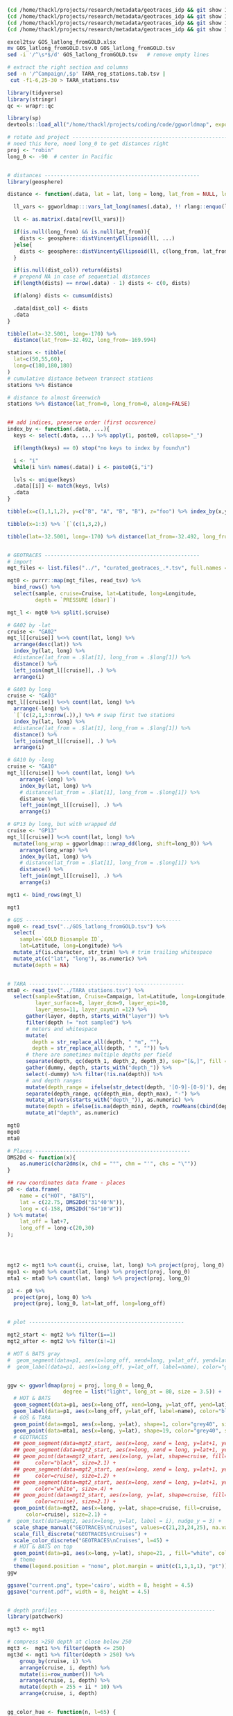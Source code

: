 

#+BEGIN_SRC sh
(cd /home/thackl/projects/research/metadata/geotraces_idp && git show 19a830d8ea:curated_geotraces_metadata_ga02.tsv) > curated_geotraces_metadata_ga02.tsv;
(cd /home/thackl/projects/research/metadata/geotraces_idp && git show 19a830d8ea:curated_geotraces_metadata_ga03.tsv) > curated_geotraces_metadata_ga03.tsv;
(cd /home/thackl/projects/research/metadata/geotraces_idp && git show 19a830d8ea:curated_geotraces_metadata_ga10.tsv) > curated_geotraces_metadata_ga10.tsv;
(cd /home/thackl/projects/research/metadata/geotraces_idp && git show 19a830d8ea:curated_geotraces_metadata_gp13.tsv) > curated_geotraces_metadata_gp13.tsv;

excel2tsv GOS_latlong_fromGOLD.xlsx
mv GOS_latlong_fromGOLD.tsv.0 GOS_latlong_fromGOLD.tsv
sed -i '/^\s*$/d' GOS_latlong_fromGOLD.tsv   # remove empty lines

# extract the right section and columns
sed -n '/^Campaign/,$p' TARA_reg_stations.tab.tsv |
 cut -f1-6,25-30 > TARA_stations.tsv

#+END_SRC


#+BEGIN_SRC R
library(tidyverse)
library(stringr)
qc <- wrapr::qc

library(sp)
devtools::load_all("/home/thackl/projects/coding/code/ggworldmap", export_all=FALSE)

# rotate and project --------------------------------------------------
# need this here, need long_0 to get distances right
proj <- "robin"
long_0 <- -90  # center in Pacific


# distances --------------------------------------------------
library(geosphere)

distance <- function(.data, lat = lat, long = long, lat_from = NULL, long_from = NULL, dist_col = "dist", along = TRUE, ...){

  ll_vars <- ggworldmap:::vars_lat_long(names(.data), !! rlang::enquo(lat), !! rlang::enquo(long))

  ll <- as.matrix(.data[rev(ll_vars)])
  
  if(is.null(long_from) && is.null(lat_from)){
    dists <- geosphere::distVincentyEllipsoid(ll, ...)
  }else{
    dists <- geosphere::distVincentyEllipsoid(ll, c(long_from, lat_from), ...)
  }

  if(is.null(dist_col)) return(dists)
  # prepend NA in case of sequential distances
  if(length(dists) == nrow(.data) - 1) dists <- c(0, dists)

  if(along) dists <- cumsum(dists)
  
  .data[dist_col] <- dists
  .data
}
 
tibble(lat=-32.5001, long=-170) %>%
  distance(lat_from=-32.492, long_from=-169.994)

stations <- tibble(
  lat=c(50,55,60),
  long=c(180,180,180)
)
# cumulative distance between transect stations
stations %>% distance

# distance to almost Greenwich
stations %>% distance(lat_from=0, long_from=0, along=FALSE)


## add indices, preserve order (first occurence)
index_by <- function(.data, ...){
  keys <- select(.data, ...) %>% apply(1, paste0, collapse="_")

  if(length(keys) == 0) stop("no keys to index by found\n")

  i <- "i"
  while(i %in% names(.data)) i <- paste0(i,"i")
  
  lvls <- unique(keys)
  .data[[i]] <- match(keys, lvls)
  .data
}

tibble(x=c(1,1,1,2), y=c("B", "A", "B", "B"), z="foo") %>% index_by(x,y)

tibble(x=1:3) %>% `[`(c(1,3,2),)
 
tibble(lat=-32.5001, long=-170) %>% distance(lat_from=-32.492, long_from=-169.994)


# GEOTRACES --------------------------------------------------
# import
mgt_files <- list.files("../", "curated_geotraces_.*.tsv", full.names = TRUE)

mgt0 <- purrr::map(mgt_files, read_tsv) %>%
  bind_rows() %>%
  select(sample, cruise=Cruise, lat=Latitude, long=Longitude,
         depth = `PRESSURE [dbar]`)

mgt_l <- mgt0 %>% split(.$cruise)

# GA02 by -lat
cruise <- "GA02"
mgt_l[[cruise]] %<>% count(lat, long) %>%
  arrange(desc(lat)) %>%
  index_by(lat, long) %>%
  #distance(lat_from = .$lat[1], long_from = .$long[1]) %>%
  distance() %>%
  left_join(mgt_l[[cruise]], .) %>%
  arrange(i)

# GA03 by long
cruise <- "GA03"
mgt_l[[cruise]] %<>% count(lat, long) %>%
  arrange(-long) %>%
  `[`(c(2,1,3:nrow(.)),) %>% # swap first two stations
  index_by(lat, long) %>%
  #distance(lat_from = .$lat[1], long_from = .$long[1]) %>%
  distance() %>%
  left_join(mgt_l[[cruise]], .) %>%
  arrange(i)

# GA10 by -long
cruise <- "GA10"
mgt_l[[cruise]] %<>% count(lat, long) %>%
    arrange(-long) %>%
    index_by(lat, long) %>%
    # distance(lat_from = .$lat[1], long_from = .$long[1]) %>%
    distance %>%
    left_join(mgt_l[[cruise]], .) %>%
    arrange(i)

# GP13 by long, but with wrapped dd
cruise <- "GP13"
mgt_l[[cruise]] %<>% count(lat, long) %>%
  mutate(long_wrap = ggworldmap:::wrap_dd(long, shift=long_0)) %>%
    arrange(long_wrap) %>%
    index_by(lat, long) %>%
    # distance(lat_from = .$lat[1], long_from = .$long[1]) %>%
    distance() %>%
    left_join(mgt_l[[cruise]], .) %>%
    arrange(i)

mgt1 <- bind_rows(mgt_l)

mgt1

# GOS --------------------------------------------------
mgo0 <- read_tsv("../GOS_latlong_fromGOLD.tsv") %>%
  select(
    sample=`GOLD Biosample ID`,
    lat=Latitude, long=Longitude) %>%
  mutate_if(is.character, str_trim) %>% # trim trailing whitespace
  mutate_at(c("lat", "long"), as.numeric) %>%
  mutate(depth = NA)

  
# TARA --------------------------------------------------
mta0 <- read_tsv("../TARA_stations.tsv") %>%
  select(sample=Station, Cruise=Campaign, lat=Latitude, long=Longitude,
         layer_surface=8, layer_dcm=9, layer_epi=10,
         layer_meso=11, layer_oxymin =12) %>%
      gather(layer, depth, starts_with("layer")) %>%
      filter(depth != "not sampled") %>%
      # meters and whitespace
      mutate(
        depth = str_replace_all(depth, " *m", ""),
        depth = str_replace_all(depth, " ", "")) %>%
      # there are sometimes multiple depths per field
      separate(depth, qc(depth_1, depth_2, depth_3), sep="[&,]", fill = "right") %>%
      gather(dummy, depth, starts_with("depth_")) %>%
      select(-dummy) %>% filter(!is.na(depth)) %>%
      # and depth ranges
      mutate(depth_range = ifelse(str_detect(depth, '[0-9]-[0-9]'), depth, NA)) %>%
      separate(depth_range, qc(depth_min, depth_max), "-") %>%
      mutate_at(vars(starts_with("depth_")), as.numeric) %>%
      mutate(depth = ifelse(is.na(depth_min), depth, rowMeans(cbind(depth_min, depth_max)))) %>%
      mutate_at("depth", as.numeric)

mgt0
mgo0
mta0

# Places --------------------------------------------------
DMS2Dd <- function(x){
    as.numeric(char2dms(x, chd = "°", chm = "'", chs = "\""))
}

## raw coordinates data frame - places
p0 <- data.frame(
    name = c("HOT", "BATS"),
    lat = c(22.75, DMS2Dd("31°40'N")),
    long = c(-158, DMS2Dd("64°10'W"))
) %>% mutate(
    lat_off = lat+7,
    long_off = long-c(20,30)
);




mgt2 <- mgt1 %>% count(i, cruise, lat, long) %>% project(proj, long_0)
mgo1 <- mgo0 %>% count(lat, long) %>% project(proj, long_0)
mta1 <- mta0 %>% count(lat, long) %>% project(proj, long_0)

p1 <- p0 %>%
  project(proj, long_0) %>%
  project(proj, long_0, lat=lat_off, long=long_off)


# plot --------------------------------------------------

mgt2_start <- mgt2 %>% filter(i==1)
mgt2_after <- mgt2 %>% filter(i!=1)

# HOT & BATS gray
#  geom_segment(data=p1, aes(x=long_off, xend=long, y=lat_off, yend=lat), color="grey#40", size=.3) +
#  geom_label(data=p1, aes(x=long_off, y=lat_off, label=name), color="grey90", fill="#grey40") +


ggw <- ggworldmap(proj = proj, long_0 = long_0,
                  degree = list("light", long_at = 80, size = 3.5)) +
  # HOT & BATS
  geom_segment(data=p1, aes(x=long_off, xend=long, y=lat_off, yend=lat), color="black", size=.4) +
  geom_label(data=p1, aes(x=long_off, y=lat_off, label=name), color="black", fill="white") +
  # GOS & TARA
  geom_point(data=mgo1, aes(x=long, y=lat), shape=1, color="grey40", size=1) +
  geom_point(data=mta1, aes(x=long, y=lat), shape=19, color="grey40", size=1) +
  # GEOTRACES
  ## geom_segment(data=mgt2_start, aes(x=long, xend = long, y=lat+1, yend=lat+4.5), color="black", size=1) +
  ## geom_segment(data=mgt2_start, aes(x=long, xend = long, y=lat+1, yend=lat+3.8), color="white", size=.2) +
  ## geom_point(data=mgt2_start, aes(x=long, y=lat, shape=cruise, fill=cruise),
  ##     color="black", size=2.1) +
  ## geom_segment(data=mgt2_start, aes(x=long, xend = long, y=lat+1, yend=lat+4.5,
  ##     color=cruise), size=1.2) +
  ## geom_segment(data=mgt2_start, aes(x=long, xend = long, y=lat+1, yend=lat+3.8),
  ##     color="white", size=.4) +
  ## geom_point(data=mgt2_start, aes(x=long, y=lat, shape=cruise, fill=cruise,
  ##     color=cruise), size=2.1) +
  geom_point(data=mgt2, aes(x=long, y=lat, shape=cruise, fill=cruise,
      color=cruise), size=2.1) +
#  geom_text(data=mgt2, aes(x=long, y=lat, label = i), nudge_y = 3) +
  scale_shape_manual("GEOTRACES\nCruises", values=c(21,23,24,25), na.value=15) +
  scale_fill_discrete("GEOTRACES\nCruises") +
  scale_color_discrete("GEOTRACES\nCruises", l=45) +
  # HOT & BATS on top
  geom_point(data=p1, aes(x=long, y=lat), shape=21, , fill="white", color="black", size=1.3, alpha=1) +
  # theme
  theme(legend.position = "none", plot.margin = unit(c(1,1,1,1), "pt"))
ggw

ggsave("current.png", type='cairo', width = 8, height = 4.5)
ggsave("current.pdf", width = 8, height = 4.5)


# depth profiles --------------------------------------------------
library(patchwork)

mgt3 <- mgt1

# compress >250 depth at close below 250
mgt3 <-  mgt1 %>% filter(depth <= 250)
mgt3d <- mgt1 %>% filter(depth > 250) %>%
    group_by(cruise, i) %>%
    arrange(cruise, i, depth) %>%
    mutate(ii=row_number()) %>%
    arrange(cruise, i, depth) %>%
    mutate(depth = 255 + ii * 10) %>%
    arrange(cruise, i, depth)


gg_color_hue <- function(n, l=65) {
  hues = seq(15, 375, length = n + 1)
  hcl(h = hues, l = l, c = 100)[1:n]
}

cruises <- mgt2$cruise %>% unique %>% sort
n = length(cruises)
fills = gg_color_hue(n) %>% set_names(cruises)
cols = gg_color_hue(n, l = 45) %>% set_names(cruises)


# some theming
no_y_axis <- theme(
  axis.title.y = element_blank(),
  axis.text.y =  element_blank())

no_y_title <- theme(axis.title.y = element_blank())
no_x_title <- theme(axis.title.x = element_blank())
no_margin <- theme(plot.margin = unit(c(0,0,0,0), "pt"))

# plot widths
w <- mgt3 %>% group_by(cruise) %>%
  summarize(max = max(dist)/1e6) %>%
  mutate(max = 1.2*max)
w <- w$max %>% set_names(w$cruise)

str_pad <- function(string, pad){
  paste0(c(rep(" ", pad), string), collapse = "")
}

str_pad("ffo", 10)

pretty_labels <- function(breaks){
  exps <- str_length(as.integer(breaks)) -1
  bases <- breaks/10^exps
  print(exps)

  print(bases)
  labels <- purrr::map2(bases, exps, function(bas, exp){
    if(is.na(bas) || bas==0) return(bas)
    bquote(.(bas)%*%10^.(exp))
  })
  as.expression(labels)
}


ggcruise <- function(.data, cruise_id, ratio, shape, fill, color, xpad=0, ypad=0, max_depth = 250, title){
  print(cruise_id)
  .data %<>% filter(cruise==cruise_id)

  data <- .data %>% filter(depth <= max_depth)
  
  data_deep <- .data %>% filter(depth > max_depth) %>%
    group_by(cruise, i) %>%
    arrange(cruise, i, depth) %>%
    mutate(depth = max_depth + 5 + row_number() * 10)

  print(data_deep)
  
  breaks <- seq(0,max(.data$dist), 2e6)
  if(length(breaks) <2) breaks <- c(0, 1e6) # GA10
  
  gg <- ggplot(mapping=aes(x=dist, y=depth, xend = dist)) +
    ggtitle(title) +
    # data
    #geom_text(aes(x=0, y=-60, label = cruise_id), hjust=0, size = 3.5, inherit.aes = FALSE) +
    geom_hline(yintercept=0, linetype=1, color = "grey20", size =.3) +
    geom_hline(yintercept=250, linetype=3) +
    #geom_segment(aes(yend=depth-20), data_start, color = color, size=1) +
    #geom_segment(aes(yend=depth-15), data_start, color = "white", size=.3) +
    geom_point(data=data_deep, shape=shape, fill=fill, color=color, size=1.5) +
    geom_point(data=data, shape=shape, fill=fill, color=color, size=1.5) +
    # scales
    scale_y_reverse(
      str_pad("Depth [m]", ypad), limits = c(310,-10), expand = c(0,0),
      breaks = c(0,125,250),
      labels = c(0,125,">250")
    ) +
    scale_x_continuous(
        str_pad("Distance along transect [m]", xpad), expand = c(0,0),
        breaks = breaks,
        labels = pretty_labels,
        limits = c(-1e5, max(data$dist) + 1e5)) +
    theme_bw() + theme(
      panel.grid.minor=element_blank(),
      panel.grid.major=element_blank(),
      aspect.ratio = ratio
    )
  #ggsave(paste0(x, ".png"), gg, type="cairo", dpi=300)
  invisible(gg)
  
}


hrat = 2.5
ggc <- list()
cruise <- "GA02";
ggc[[cruise]] <- ggcruise(
  mgt1, cruise, hrat/w[cruise], 21, fills[cruise], cols[cruise],
  title = expression(paste("GA02 ", scriptstyle("(N to S)")))
) + no_x_title + no_y_title
#
cruise <- "GA03";
ggc[[cruise]] <- ggcruise(
  mgt1, cruise, hrat/w[cruise], 23, fills[cruise], cols[cruise],
  title = expression(paste("GA03 ", scriptstyle("(W to E)")))
) + no_x_title + no_y_axis
#
cruise <- "GA10";
ggc[[cruise]] <- ggcruise(
  mgt1, cruise, hrat/w[cruise], 24, fills[cruise], cols[cruise],
  title = expression(paste("GA10 ", scriptstyle("(E to W)")))
) + no_x_title + no_y_axis
#
cruise <- "GP13"; # 23 (square) or 24 (triangle)
ggc[[cruise]] <- ggcruise(
  mgt1, cruise, hrat/w[cruise], 25, fills[cruise], cols[cruise], 100, 32,
  title = expression(paste("GP13 ", scriptstyle("(W to E)"))))
gg <-
  (ggc[["GA02"]]) /
  (ggc[["GP13"]] + plot_spacer() + ggc[["GA03"]] + plot_spacer() + ggc[["GA10"]] +
    plot_layout(5, widths=c(w["GP13"], 0, w["GA03"], 0, w["GA10"])))
# widths=c(widths[c(2,4)], .73*(sum(widths[c(1,3)])-sum(widths[c(2,4)]))
# .73
gg

ggsave("depth-profiles.png", gg, type = "cairo", width = 8, height = 3)
ggsave("depth-profiles.pdf", gg, width = 8, height = 3)
#+END_SRC
